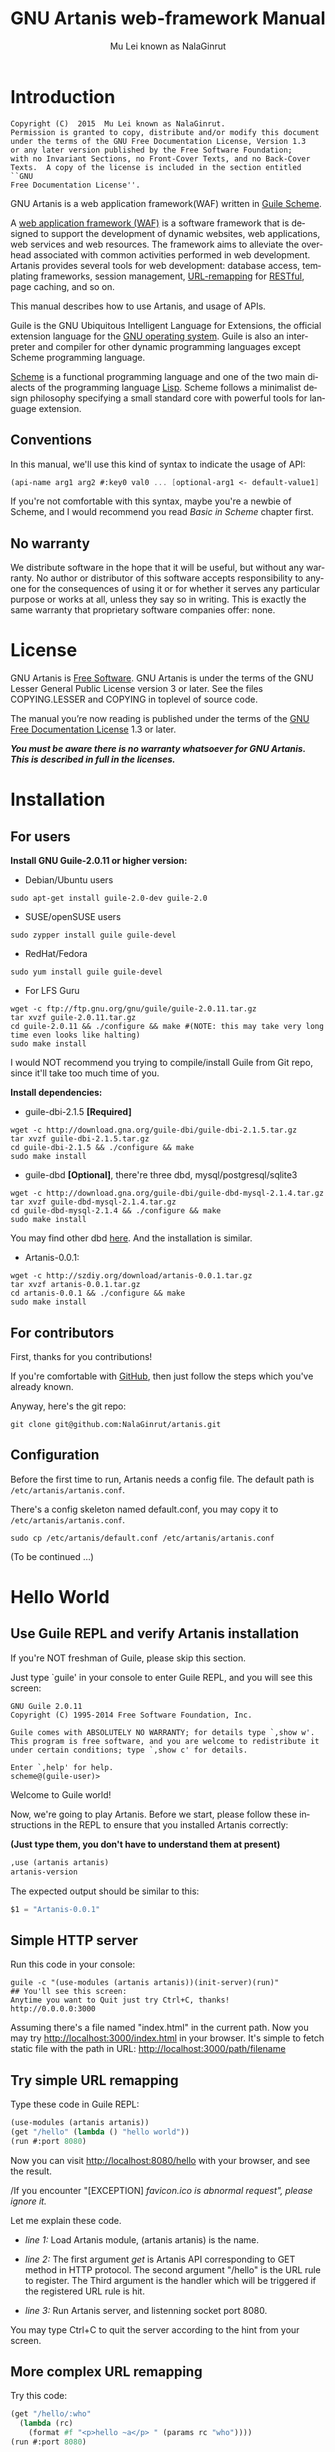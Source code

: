 #+TITLE: GNU Artanis web-framework Manual
#+AUTHOR: Mu Lei known as NalaGinrut
#+EMAIL: mulei@gnu.org
#+LANGUAGE: en
#+HTML_HEAD: <link rel="stylesheet" type="text/css" href="../css/manual.css" />
#+STARTUP: hidestar latexpreview

#+TEXINFO_FILENAME: artanis.info
#+TEXINFO_HEADER: @syncodeindex pg cp
#+TEXINFO_PRINTED_TITLE: GNU Artanis

#+OPTIONS: H:3 toc:t \n:nil ::t |:t ^:nil -:t f:t *:t tex:t d:(HIDE) tags:not-in-toc
#+OPTIONS: tex:t          Do the right thing automatically (MathJax)
#+OPTIONS: tex:verbatim   Verbatim export, for jsMath or so

* Introduction

#+begin_src nil
Copyright (C)  2015  Mu Lei known as NalaGinrut.
Permission is granted to copy, distribute and/or modify this document
under the terms of the GNU Free Documentation License, Version 1.3
or any later version published by the Free Software Foundation;
with no Invariant Sections, no Front-Cover Texts, and no Back-Cover
Texts.  A copy of the license is included in the section entitled ``GNU
Free Documentation License''.
#+end_src


GNU Artanis is a web application framework(WAF) written in [[http://www.gnu.org/software/guile/][Guile Scheme]].

A [[http://en.wikipedia.org/wiki/Web_application_framework][web application framework (WAF)]] is a software framework that is designed to support the development of dynamic websites,
web applications, web services and web resources.
The framework aims to alleviate the overhead associated with common activities performed in web development.
Artanis provides several tools for web development: database access, templating frameworks, session management, [[http://en.wikipedia.org/wiki/Rewrite_engine][URL-remapping]] for [[http://en.wikipedia.org/wiki/Representational_state_transfer][RESTful]], page caching, and so on.

This manual describes how to use Artanis, and usage of APIs.

Guile is the GNU Ubiquitous Intelligent Language for Extensions, the official extension language for the [[http://www.gnu.org/][GNU operating system]].
Guile is also an interpreter and compiler for other dynamic programming languages except Scheme programming language.

[[http://en.wikipedia.org/wiki/Scheme_%28programming_language%29][Scheme]] is a functional programming language and one of the two main dialects of the programming language [[http://en.wikipedia.org/wiki/Lisp_(programming_language)][Lisp]].
Scheme follows a minimalist design philosophy specifying a small standard core with powerful tools for language extension.
** Conventions
In this manual, we'll use this kind of syntax to indicate the usage of API:
#+begin_src scheme
(api-name arg1 arg2 #:key0 val0 ... [optional-arg1 <- default-value1] ...) 
#+end_src
If you're not comfortable with this syntax, maybe you're a newbie of Scheme, and I would recommend you read [[Basic in Scheme][Basic in Scheme]] chapter first.
** No warranty
We distribute software in the hope that it will be useful, but without any warranty. No author or distributor of this software accepts responsibility to anyone for the consequences of using it or for whether it serves any particular purpose or works at all, unless they say so in writing. This is exactly the same warranty that proprietary software companies offer: none.
* License
GNU Artanis is [[http://www.gnu.org/philosophy/free-sw.html][Free Software]]. GNU Artanis is under the terms of the GNU Lesser General Public License version 3 or later.
See the files COPYING.LESSER and COPYING in toplevel of source code.

The manual you’re now reading is published under the terms of the [[http://www.gnu.org/copyleft/fdl.html][GNU Free Documentation License]] 1.3 or later.

*/You must be aware there is no warranty whatsoever for GNU Artanis. This is described in full in the licenses./*
* Installation
** For users

*Install GNU Guile-2.0.11 or higher version:*

+ Debian/Ubuntu users
#+begin_src null
sudo apt-get install guile-2.0-dev guile-2.0
#+end_src

+ SUSE/openSUSE users
#+begin_src null
sudo zypper install guile guile-devel
#+end_src

+ RedHat/Fedora
#+begin_src null
sudo yum install guile guile-devel
#+end_src

+ For LFS Guru
#+begin_src null
wget -c ftp://ftp.gnu.org/gnu/guile/guile-2.0.11.tar.gz
tar xvzf guile-2.0.11.tar.gz
cd guile-2.0.11 && ./configure && make #(NOTE: this may take very long time even looks like halting)
sudo make install
#+end_src

I would NOT recommend you trying to compile/install Guile from Git repo, since it'll take too much time of you.

*Install dependencies:*

+ guile-dbi-2.1.5 *[Required]*
#+begin_src null
wget -c http://download.gna.org/guile-dbi/guile-dbi-2.1.5.tar.gz
tar xvzf guile-dbi-2.1.5.tar.gz
cd guile-dbi-2.1.5 && ./configure && make
sudo make install
#+end_src

+ guile-dbd *[Optional]*, there're three dbd, mysql/postgresql/sqlite3
#+begin_src null
wget -c http://download.gna.org/guile-dbi/guile-dbd-mysql-2.1.4.tar.gz
tar xvzf guile-dbd-mysql-2.1.4.tar.gz
cd guile-dbd-mysql-2.1.4 && ./configure && make
sudo make install
#+end_src
You may find other dbd [[http://download.gna.org/guile-dbi][here]]. And the installation is similar.

+ Artanis-0.0.1:
#+begin_src null
wget -c http://szdiy.org/download/artanis-0.0.1.tar.gz
tar xvzf artanis-0.0.1.tar.gz
cd artanis-0.0.1 && ./configure && make
sudo make install
#+end_src

** For contributors
First, thanks for you contributions!

If you're comfortable with [[https://github.com/NalaGinrut/artanis][GitHub]], then just follow the steps which you've already known.

Anyway, here's the git repo:

#+begin_src null
git clone git@github.com:NalaGinrut/artanis.git
#+end_src
** Configuration
Before the first time to run, Artanis needs a config file. The default path is =/etc/artanis/artanis.conf=.

There's a config skeleton named default.conf, you may copy it to =/etc/artanis/artanis.conf=.

#+begin_src nil
sudo cp /etc/artanis/default.conf /etc/artanis/artanis.conf
#+end_src

(To be continued ...) 
* Hello World
** Use Guile REPL and verify Artanis installation

If you're NOT freshman of Guile, please skip this section.

Just type `guile' in your console to enter Guile REPL, and you will see this screen:
#+begin_src null
GNU Guile 2.0.11
Copyright (C) 1995-2014 Free Software Foundation, Inc.

Guile comes with ABSOLUTELY NO WARRANTY; for details type `,show w'.
This program is free software, and you are welcome to redistribute it
under certain conditions; type `,show c' for details.

Enter `,help' for help.
scheme@(guile-user)>
#+end_src

Welcome to Guile world!

Now, we're going to play Artanis. Before we start, please follow these instructions in the REPL to ensure that you installed Artanis correctly:

*(Just type them, you don't have to understand them at present)*

#+begin_src scheme
,use (artanis artanis)
artanis-version
#+end_src

The expected output should be similar to this:
#+begin_src scheme
$1 = "Artanis-0.0.1"
#+end_src
** Simple HTTP server
Run this code in your console:
#+begin_src nil
guile -c "(use-modules (artanis artanis))(init-server)(run)"
## You'll see this screen:
Anytime you want to Quit just try Ctrl+C, thanks!
http://0.0.0.0:3000
#+end_src

Assuming there's a file named "index.html" in the current path. Now you may try http://localhost:3000/index.html in your browser.
It's simple to fetch static file with the path in URL: http://localhost:3000/path/filename
** Try simple URL remapping
Type these code in Guile REPL:
#+begin_src scheme
(use-modules (artanis artanis))
(get "/hello" (lambda () "hello world"))
(run #:port 8080)
#+end_src

Now you can visit http://localhost:8080/hello with your browser, and see the result.

/If you encounter "[EXCEPTION] /favicon.ico is abnormal request", please ignore it./

Let me explain these code.

+ /line 1:/ Load Artanis module, (artanis artanis) is the name.


+ /line 2:/ The first argument /get/ is Artanis API corresponding to GET method in HTTP protocol. The second argument "/hello" is the URL rule to register. The Third argument is the handler which will be triggered if the registered URL rule is hit.


+ /line 3:/ Run Artanis server, and listenning socket port 8080.

You may type Ctrl+C to quit the server according to the hint from your screen.
** More complex URL remapping
Try this code:
#+begin_src scheme
(get "/hello/:who"
  (lambda (rc)
    (format #f "<p>hello ~a</p> " (params rc "who"))))
(run #:port 8080)
#+end_src

Now you can try http://localhost:8080/hello/artanis in your browser.

There're two differences:
+ 1. The special rule, "=/hello/:who=", /:who/ means you can use /params/ to reference the value of this section of URL with the key "who". src_scheme[:exports code]{(params rc "who")} is the way for that.

+ 2. You may notice that the handler defined as an anonymous function with /lambda/ has one argument /rc/. It means /route context/ which preserve all the related context information. Many Artanis APIs need it, say, /params/.

And /format/ is a Scheme lib function. It is similar to /sprintf/ in C language, which outputs with a formatted pattern.
The second argument #f (means FALSE) indicates that returning the result as string type rather than printing out.
** Regex in URL remapping
You can use regex in the URL rule.
#+begin_src scheme
(get "/.+\\.(png|gif|jpeg)" static-page-emitter)
#+end_src

/static-page-emitter/ is an Artanis API which emits a static file like images to the client.
** Database operating
Artanis supports mysql/postgresql/sqlite3, we use mysql as a example here.

Please ensure that your DB service was started before you try.

*/If you encountered any problems, please check your config of DB first./* 
You can use DB without running a server.
#+begin_src scheme
(use-module (artanis artanis))
(define conn (connect-db 'mysql #:db-username "your_db_username"
                         #:db-name "your_db_name" #:db-passwd "your_passwd"))
(define mtable (map-table-from-DB conn))
((mtable 'create 'Persons '((name varchar 10) (age integer) (email varchar 20))) 'valid?)
;; ==> #t
(mtable 'set 'Persons #:name "nala" #:age 99 #:email "nala@artanis.com")
(mtable 'get 'Persons #:columns '(name email))
;; ==> ((("name" . "nala") ("email" . "nala@artanis.com")))
#+end_src

+ /map-table-from-DB/ is Artanis API handling tables in DB. Here, we define this mapping as the var /mtable/.


+ And we can use /mtable/ to handle tables, you can get values from table with 'get command. 


+ /mtable/ is a functon which accepts the first argument as a command, say 'create is a command to create a new table; 'set command is used to insert/update the table; 'get command for fetch the values of specified columns.


+ The second argument of /mtable/ is the name of the table as you guess. Please note that it's case sensitive. But the columns name could be case insensitive.


+ 'create command returns a function too, which also accepts an argument as a command. Here, we use 'valid? command to check if the table has been created successfully.

Here's just simple introduction. You may read the DB section in this manual for detail describing. 

Of course, you can use DB in your web application.
#+begin_src scheme
(get "/dbtest" #:conn #t ; apply for a DB connection from pool
  (lambda (rc)
    (let ((mtable (map-table-from-DB (:conn rc))))
      (object->string
        (mtable 'get 'Persons #:columns '(name email))))))

(run #:use-db? #t #:dbd 'mysql #:db-username "your_db_username"
     #:db-name "your_db_name" #:db-passwd "your_passwd" #:port 8080)
#+end_src

Now, try http://localhost:8080/dbtest in your browser.

Here're some explains:
+ The keyword-value pair src_scheme[:exports code]{#:conn #t} means applying for a DB connection from connection-pool. Then you can use src_scheme[:exports code]{(:conn rc)} to get the allocated connection for DB operations.


+ Finally, the handler needs to return a string as the HTTP response body, so we have to use Guile API /object->string/ to convert the query result to string, for this naive example case.

/Exercise: Return a beautiful table in HTML rather than using object->string./
* Basic in Scheme
This chapter introduces some useful documents to help you understand Scheme language well.
Feel free to come back here if you have any problem with Scheme syntax.

If any possbile, read them again and again. 

Scheme was introduced in 1975 by Gerald J. Sussman and Guy L. Steele Jr. and was the first dialect of Lisp to fully support lexical scoping,
first-class procedures, and continuations. In its earliest form it was a small language intended primarily for research and teaching,
supporting only a handful of predefined syntactic forms and procedures. Scheme is now a complete general-purpose programming language, though
it still derives its power from a small set of key concepts. Early implementations of the language were interpreter-based and slow, but
Guile Scheme is trying to implement sophisticated compiler that generate better optimized code, and even a plan for AOT compiler generated
native code in the future.

** For newbies

If you're not familiar with Guile Scheme, here's a simplest tutorial for you.

If you know basics of Scheme language, please skip this section.

I would recommend newbies to type/paste the code in Guile REPL following the guide in tutorial: 
[[http://web-artanis.com/scheme.html][Learn Scheme in 15 minutes]]

And here's a nice section in Guile manual for basics in Scheme:
[[https://www.gnu.org/software/guile/manual/guile.html#Hello-Scheme_0021][Hello Scheme]]

Please don't spend too much time on these tutorials, the purose is to let newbies get a little familiar with the grammar of Scheme.

** For Pythoners

These are good articles for Pythoners:

1. [[http://draketo.de/proj/guile-basics/][Guile basics from the perspective of a Pythonista]]
2. [[http://draketo.de/proj/py2guile][Going from Python to Guile Scheme]]

Still, please don't spend too much time on them, the purose is to let newbies get a little familiar with the grammar of Scheme.

** For Rubyist
Here's a geat article for Rubyist to learn Scheme:
1. [[http://wiki.call-cc.org/chicken-for-ruby-programmers][Scheme for ruby programmers]]
** For deep learners

These two books are very good for learning Scheme seriously:

1. [[http://www.scheme.com/tspl4/][The Scheme Programming Language]]
2. [[http://mitpress.mit.edu/sicp/][Structure and Interpretation of Computer Programs(SICP)]]

Please don't read them if you just want to use Artanis to build your webapp/site in few minutes.

If you really want to try these books seriously, please ignore Artanis before you done them.

But once you've done them *carefully*, you may want to write a new Artanis all by yourself.

Hold your horses. ;-)
* Basic in Artanis
** How to run a site with Artanis
This is the simplest case to run a site:
#+begin_src scheme
#!/bin/env guile
!#
(use-modules (artanis artanis))
(init-server)
(get "/hello" (lambda () "hello world"))
(run)
#+end_src
** Initialization
It's better to use (init-server) to init Artanis.
#+begin_src scheme
(init-server #:statics '(png jpg jpeg ico html js css) #:cache-statics? #f #:exclude '())
#+end_src
src_scheme[:exports code]{#:statics} specifies the static files with the extension file. Artanis is based on URL remapping, so this keyword avoids you to handle each static file types. In default, it coveres the most static file types. So you may ignore it usually.

src_scheme[:exports code]{#:cache-statics?} indicates if the static files should be cached.

src_scheme[:exports code]{#:exclude} specifies the types should be excluded. This is useful when you want to generate image files dynamically. Even js/css could be generated dynamically, depends your design.
** Registering handler of HTTP methods
Please read [[URL handling][URL handling]].
** Emit Response
#+begin_src scheme
(response-emit body #:status 200 #:headers '() #:mtime (current-time))
#+end_src

*body* is the response body, it can be bytevector or literal string (in HTML).

src_scheme[:exports code]{#:status} is HTTP status, 200 in default, which means OK.

src_scheme[:exports code]{#:headers} let you specify customized HTTP headers. The headers must follow certain format, you have to read about the [[http://www.gnu.org/software/guile/manual/html_node/HTTP-Headers.html#Response-Headers][Response Headers]].

src_scheme[:exports code]{#:mtime} specifies the modify time in the response. Artanis will generate it for you if you just ignore it.

#+begin_src scheme
(emit-response-with-file filename [headers <- '()])
#+end_src

*filename* is the filename to be sent as a response.

[headers] is the customized HTTP headers.

** Running server
#+begin_src scheme
(run #:host #f #:port #f #:debug #f #:use-db? #f
     #:dbd #f #:db-username #f #:db-passwd #f #:db-name #f)
#+end_src

/You may see all the keyword is #f in default, this means these items will be gotten from config file./

But you can specify them as will.

src_scheme[:exports code]{#:host} specify the hostname.

src_scheme[:exports code]{#:port} specify the socket port of the server.

src_scheme[:exports code]{#:debug} set #t if you want to enable debug mode. Maybe verbose.

src_scheme[:exports code]{#:use-db?} set #t if you want to use DB, and Artanis will init DB config for you.

src_scheme[:exports code]{#:dbd} choose dbd, there're three supported dbd: mysql, postgresql, and sqlite3.

src_scheme[:exports code]{#:db-username} specify the username of your DB server.

src_scheme[:exports code]{#:db-passwd} the DB password.

src_scheme[:exports code]{#:db-name} specify DB name.
** Working with Nginx
You may try Artanis+Nginx with so-called reverse proxy. 

*/I would recommend you use Nginx as the front server, since Artanis hasn't done its own async server-core which will be based on delimited-continuations. The current server has some caveats, in spite of the performance, you may suffer from slow-header-ddos if you use Artanis to serv you site directly. But it's fine when you use Nginx in front of Artanis./*

For example, you may add these lines to your /etc/nginx/nginx.conf:

#+begin_src conf
     location / {
             proxy_pass http://127.0.0.1:1234;
             proxy_set_header Host $host;
             proxy_set_header X-Real-IP $remote_addr;
             proxy_set_header X-Forwarded-For $proxy_add_x_forwarded_for;
     }
#+end_src
Then restart you Nginx:

#+begin_src null
sudo service nginx restart
#+end_src

And run artanis:
#+begin_src scheme
(run #:port 1234)
#+end_src
* URL remapping
** Introduction to URL remapping
URL remapping is used to modify a web URL's appearance to provide short, pretty or fancy, search engine friendly URLs. 
It's largly used in modern WAF(web application framework) to provide RESTful web APIs.
** URL handling
According to RFC2616, there're GET, POST, PUT, PATCH and DELETE methods. You may register handler for specified URL rule to these methods.

/There'd be HEAD method, but in Artanis, HEAD method is handled by the server, users can't use it./

The usage:
#+begin_src scheme
(method rule handler)
#+end_src

And the handler could be two types, depends on your need:
#+begin_src scheme
(lambda ()
  ...
  ret)

(lambda (rc)
  ...
  ret)
#+end_src

*ret* also has two types:

+ 1. literal string as the returned response body

+ 2. See [[Emit Response][Emit Response]] 

#+begin_src scheme
(get "/hello" (lambda () "hello world"))
#+end_src

For POST method:
#+begin_src scheme
(post "/auth" (lambda (rc) ...))
#+end_src
** Get params from URL
#+begin_src scheme
(params rc name)
;; e.g 
(get "/hello/:who" (lambda (rc) (params rc "who")))
#+end_src
** Redirect link
#+begin_src scheme
(redirect-to rc path [status <- 301])
;; e.g
(get "/aaa" (lambda (rc) (redirect-to rc "/bbb")))
(get "/bbb" (lambda () "ok bbb"))
#+end_src
* Layouts and Rendering in Artanis
** Templating
Templating provides a way to mix programming code into HTML.
** Templating for Pythoners
If you're familiar with Django, which implemented a DSL(Domain Specific Language) to express presentation rather than program logic. You may realize that the templating of Artanis has different philosophy.

In templating of Artanis, it's simply embedded Scheme code into HTML. Why? Because of the philosophy of FP(Functional Programming), everything could be a function. So obviously, src_scheme[:exports code]{(filesizeformat size)} is enough for understanding, and it's just simple function calling in prefix-notation. There's no need to implement DSL like src_python[:exports code]{size|filesizeformat} to increase the complexity of code. Let alone the syntax is very different from Python.

The syntax like src_python[:exports code]{size|filesizeformat} is postfix-notation used in stack-based languages, say Forth. Such a language used to delegate another programming paradigm named concatenative programming. It's very different from the paradigm of Scheme(functional programming), and the paradigm of Python(imperative programming).

The philosophy of Artanis templating is to bring it into correspondence with the paradigm of the language. And reduce the unnecessary complexities. [[http://en.wikipedia.org/wiki/KISS_principle][KISS]].
** Templating for Rubyists
Templating in Artanis looks very similar to Rails.

The Rails code:

#+begin_src ruby
<% if( @fullscreen == 1 ) %>
<%= "<div class='full'><p>...</p></div>" %>
<% end %>
#+end_src

And the same function in Artanis code:

#+begin_src scheme
<% (if (= fullscreen 1) %>
<% "<div class='full'><p>...</p></div>" %>
<% ) %>
#+end_src
** Templating APIs
#+begin_src scheme
(tpl->response filename/sxml [environment <- (the-environment)] [escape? <- #f])
(tpl->html filename/sxm [environment <- (the-environment)] [escape? <- #f])
#+end_src

/The difference is that tpl->html returns a string, but tpl->response will return HTTP response./

[environment] is the environment you want to pass in. We often ignore it. But if you want to ref some vars defined outside your
template string, you should pass (the-environment).

[escape?] If you want to HTML char-escaping with the returned string, set it to #t.
 
There're two kinds of different templating:
** Embedded Templating
Example:
Write a tpl file named "my.tpl":
#+begin_src html
<html>
  <p> <%= "This is tpl test!" %> </p>
  <p> <% (format #t "And this is ~a" (getcwd)) %> </p>
  <p> <%= external-var %> </p>
</html>
#+end_src

Of course, the ext filename ".tpl" is trivial, you may name it whatever you like.

#+begin_src scheme
(get "/test"
  (lambda (rc)
    (let ((external-var 123))
      (tpl->response "my.tpl" (the-environment)))))
(run #:port 8080)
#+end_src

In this case, make sure to put my.tpl to the same path with your Artanis code.

Because *exteral-var* is defined outside the file "my.tpl", and it's bound in /let/ with 123, you have to pass (the-environment). Or the template render will blame that it can't find variable named *external-var*.

If you don't have any external var needs to be referenced, just use src_scheme[:exports code]{(tpl->response "file.tpl")} is fine.
 
Then see http://localhost:3000/test in your browser.
** SXML Templating
[[http://en.wikipedia.org/wiki/SXML][SXML]] is an alternative syntax for writing XML data, using the form of S-expressions.

SXML is to Scheme as JSON is to ECMAScript(the so-called javascript). Maybe this explains clearer.

The benifit of SXML is to take advantage of quasiquote in Scheme. If you no little about it, then you may google "scheme quasiquote" for more details.

#+begin_src scheme
(tpl->response '(html (body (p (@ (id "content")) "hello world"))))
#+end_src

You would get a html string src_scheme[:exports code]{"<html><body><p id=\"content\">hello world</p></body></html>"}.

Let's see an example of quasiquote:

#+begin_src scheme
(let ((content "hello world"))
  (tpl->response `(html (body (p (@ (id "content")) ,content)))))
#+end_src

* Database
** ORM problem
ORM stands for Object Relational Mapping, which is a popular approach to handle relational DB nowadays, in OOP.

Of course, Guile has it's own Object System named [[https://www.gnu.org/software/guile/manual/html_node/GOOPS.html#GOOPS][GOOPS]]. Users may use OOP with it. And it's possible to implement ORM in Artanis as well.

However, FP fans realized that they don't have to use OOP if they can use FP features reasonably.

Besides, there're some criticism pointing to ORM:
+ [[http://martinfowler.com/bliki/OrmHate.html][ORM Hate]]

+ [[http://blogs.tedneward.com/2006/06/26/The+Vietnam+Of+Computer+Science.aspx][Vietnam of Computer Science]]

+ [[http://blog.codinghorror.com/object-relational-mapping-is-the-vietnam-of-computer-science/][Object-Relational Mapping is the Vietnam of Computer Science]]

And here're some known ways for trying to solve the problems of ORM:

+ 1. */Give up ORM/*.


+ 2. */Give up relational storage model/*. Don't use relational DB, pick up others, say, No-SQL. Well, this way is not cool when you have to use relational DB.


+ 3. */Manual mapping/*. Write SQL code directly. It's fine sometimes. But the code increases when things get complicated. Refactoring and reusing would be worth to consider.


+ 4. */Limited ORM/*. Limited the utility of ORM. And use ORM to solve part of your work rather than whole, depends on you. This may avoid some problems.


+ 5. */SQL related DSL/*. Design a new language. LINQ from Microsoft is one of the cases.


+ 6. */Integration of relational concepts into frameworks/*. Well, harder than 5, but worth to try.


+ 7. */Stateless/*. This is the critical hit to complexity and unreliability.

Basically, Artanis has no ORM yet, and maybe never. Artanis is trying to experiment new ways to solve the problems of ORM.

Artanis provides three ways to complete this mission. All of them, are *experimental* at present.

+ SSQL (1,3,5)

+ FPRM (4,7)

+ SQL Mapping (1,3,6)
** SSQL (experimental)
The concept of SSQL is very easy. Write SQL in S-expr. 

Usage:
#+begin_src scheme
(->sql sql-statement)
(where #:key val ... [literal string])
(having #:key val ... [literal string])
(/or conds ...)
(/and conds ...)
#+end_src

For example:
#+begin_src scheme
(->sql select * from 'Persons (where #:city "Shenzhen"))
(->sql select '(age name) from 'Persons (where "age < 30"))
#+end_src
** FPRM (experimental)
FPRM stands for Functional Programming Relational Mapping. It's a new word I invented. But it's not new concept. FP here indicates *stateless*. 

/FPRM is still experimental and work-in-progress./
*** Connect to DB server
#+begin_src scheme
;; usage 1:
(connect-db dbd init-str)

;; usage 2:
(connect-db dbd #:db-name "artanis" #:db-username "root" #:db-passwd "" #:proto "tcp" #:host "localhost" #:port 3306) 
#+end_src

+ *dbd* is a string, could be "mysql", "postgresql", and "sqlite3".


+ *init-str* is a string for DB init, for example:
#+begin_src scheme
(connect-db "mysql" "root:123:artanis:tcp:localhost:3306")
#+end_src

+ src_scheme[:exports code]{#:db-name} specifies the DB name.


+ src_scheme[:exports code]{#:db-username} specifis the DB username.


+ src_scheme[:exports code]{#:proto} specifies the socket protocol, which is related to DB server you choosen.


+ src_scheme[:exports code]{#:host} specifies the host name.


+ src_scheme[:exports code]{#:port} specifies the socket port.
*** Map DB table
#+begin_src scheme
(define my-table (map-table-from-DB rc/conn))
#+end_src

*rc/conn* can be route-context or connection of DB.

map-table-from-DB returns a function, we named it *my-table* here for explaining.
*** Create table
#+begin_src scheme
(my-table 'create table-name defs #:if-exists? #f #:primary-keys '() #:engine #f)
#+end_src

+ *table-name* specifies the name of the table in DB.


+ *defs* is a list to define the columns' types. For example:
#+begin_src scheme
'((name varchar 10) (age integer) (email varchar 20))
#+end_src


+ src_scheme[:exports code]{#:if-exists?} has two kinds of possible options:
  + '*overwrite* or '*drop* means overwriting the existed table if possible.
  + '*ignore* means ignore the table when there's an existed one.


+ src_scheme[:exports code]{#:primary-keys} specifies the primary keys in the created table.


+ src_scheme[:exports code]{#:engine} specifies the engine, depends on the dbd you chosen.
*** Get columns from table
#+begin_src scheme
(my-table 'get table-name #:columns '(*) #:functions '() #:ret 'all #:group-by #f #:order-by #f)
#+end_src

+ src_scheme[:exports code]{#:column} is the columns list you wanted.


+ src_scheme[:exports code]{#:functions} is built-in functions calling, e.g:
#+begin_src scheme
#:functions '((count Persons.Lastname))
#+end_src


+ src_scheme[:exports code]{#:ret} specifies how to return the result, there're three options:
  + 'all for returning all results
  + 'top for returning the first result
  + integer (larger than 0), you specify the number.


+ src_scheme[:exports code]{#:group-by} used in conjunction with the aggregate functions to group the result-set by one or more columns.


+ src_scheme[:exports code]{#:order-by} used to sort the result-set by one or more columns.


For example, to get Lastname and City column, and return the first result.
#+begin_src scheme
(my-table 'get 'Persons #:columns '(Lastname City) #:ret 'top)
#+end_src
*** Set values to table
#+begin_src scheme
(my-table 'set table-name . kargs)
#+end_src

*kargs* is a var-list to accept the key-value arguments.

For example:
#+begin_src scheme
(mtable 'set 'Persons #:name "nala" #:age 99 #:email "nala@artanis.com")
#+end_src

*** Drop a table
#+begin_src scheme
(mtable 'drop table-name)
#+end_src
*** Check existance of table
#+begin_src scheme
;; case sensitive
(mtable 'exists? table-name . columns)
;; or for case-insensitive
(mtable 'ci-exists? table-name . columns)
#+end_src

For example:
#+begin_src scheme
(mtable 'exists? 'Persons 'city 'lastname)
#+end_src
*** Get schema of a table
#+begin_src scheme
(mtable 'schema table-name)
#+end_src

/NOTE: all the returned name of schema will be downcased./
*** SQL Mapping (experimental)
To be continued ...
* MIME
src_scheme[:exports code]{#:mime} method is used to return the proper MIME type in the HTTP response.
#+begin_src scheme
#:mime type ; for registering type
(:mime rc body) ; for emit the reponse with the proper MIME 
#+end_src
** JSON
Artanis intergrated the third-party module [[https://github.com/aconchillo/guile-json][guile-json]]. 
You may use #:mime method to handle JSON:
#+begin_src scheme
(get "/json" #:mime 'json
  (lambda (rc)
    (let ((j (json (object ("name" "nala") ("age" "15")))))
      (:mime rc j))))
#+end_src
** CSV
Artanis intergrated the third-party module [[https://github.com/NalaGinrut/guile-csv][guile-csv]]. You may use #:mime method to handle CSV:
#+begin_src scheme
(get "/csv" #:mime 'csv
  (lambda (rc)
    (:mime rc '(("a" "1") ("b" "2")))))
#+end_src
** XML
In Scheme, XML is handled with SXML. Another way is to use strings appending method.
#+begin_src scheme
(get "/xml" #:mime 'xml
  (lambda (rc)
    (:mime rc '(*TOP* (WEIGHT (@ (unit "pound")) (NET (@ (certified "certified")) "67") (GROSS "95"))))))
#+end_src
** SXML
You can use SXML to replace XML for exchanging data format. This way saves some bandwidth.
#+begin_src scheme
(get "/sxml" #:mime 'sxml
  (lambda (rc)
    (:mime rc '((a 1) (b 2)))))
#+end_src
* Sessions
You have to use src_scheme[:exports code]{#:session #t} while you defining URL rule handler.
#+begin_src scheme
(post "/auth" #:session mode
  (lambda (rc) ...))    
#+end_src

*mode* could be:
+ #t or 'spawn, to spawn a new session, the name of sid is "sid" in default.
+ `(spawn ,sid) specify a name of sid to spawn.
+ `(spawn ,sid ,proc) specify a name of sid and a proc to *define your own session spawner*.

And the APIs of session is :session
#+begin_src scheme
(:session rc cmd)
#+end_src

*cmd* could be:
+  'check to check session with name "sid".
+  `(check ,sid) to check session with a specified sid name.
+  'check-and-spawn check "sid" first, if no, then spawn it.
+  `(check-and-spawn ,sid) the same with above, but specifed name of sid.
+  `(check-and-spawn-and-keep ,sid) check then spawn then keep it, with the name of sid.
+  'spawn spawn a session with the name "sid".
+  'spawn-and-keep spawn a session then keep with the name "sid".
* Cookies
You have to use src_scheme[:exports code]{#:session #t} while you defining URL rule handler.
#+begin_src scheme
(get "/cookie-test" #:cookies mode
  (lambda (rc) ...))    
#+end_src

*mode* could be:
+ ('names names ...) specifies the name list of the cookies.
+ ('custom (names ...) maker setter getter modifier) specify a more complicated customized cookie handers.

And the APIs:
#+begin_src scheme
(:cookies-set! rc cookie-name key val)

(:cookies-ref rc cookie-name key)

(:cookies-setattr! rc cookie-name #:expir #f #:domain #f #:path #f #:secure #f #:http-only #f)

(:cookies-remove! rc key) ; remove cookie from client

(:cookies-update! rc) ; cookies operations won't work unless you update it
#+end_src

*NOTE*: You don't have to call src_scheme[:exports code]{:cookies-update!} yourself, since it'll be called automatically by the hook before response.

For example:
#+begin_src scheme
(get "/cookie" #:cookies '(names cc)
  (lambda (rc)
    (:cookies-set! rc 'cc "sid" "123321")
    "ok"))

(get "/cookie/:expires" #:cookies '(names cc)
  (lambda (rc)
    (:cookies-set! rc 'cc "sid" "123321")
    (:cookies-setattr! rc 'cc #:expir (string->number (params rc "expires")))
    "ok"))
#+end_src

Now you may use this command in the console to see the result:
#+begin_src nil
curl --head localhost:3000/cookie
# and
curl --head localhost:3000/cookie/120
#+end_src
* Authentication
Artanis provides flexible mechanism for authentication.
** Basic Authentication
HTTP Basic authentication (BA) implementation is the simplest technique for enforcing access controls to web resources because it doesn't require cookies, session identifier and login pages. Rather, HTTP Basic authentication uses static, standard HTTP headers which means that no handshakes have to be done in anticipation.

The BA mechanism provides no confidentiality protection for the transmitted credentials. They are merely encoded with Base64 in transit, but not encrypted or hashed in any way. Basic Authentication is, therefore, typically used over HTTPS.

/*GNU Artanis doesn't support HTTPS at present, it's planned to support it in the future.*/
* Cache
To be continued ...
* Appendix A GNU Free Documentation License
Version 1.3, 3 November 2008
Copyright © 2000, 2001, 2002, 2007, 2008 Free Software Foundation, Inc.
http://fsf.org/

Everyone is permitted to copy and distribute verbatim copies
of this license document, but changing it is not allowed.
PREAMBLE
The purpose of this License is to make a manual, textbook, or other functional and useful document free in the sense of freedom: to assure everyone the effective freedom to copy and redistribute it, with or without modifying it, either commercially or noncommercially. Secondarily, this License preserves for the author and publisher a way to get credit for their work, while not being considered responsible for modifications made by others.

This License is a kind of “copyleft”, which means that derivative works of the document must themselves be free in the same sense. It complements the GNU General Public License, which is a copyleft license designed for free software.

We have designed this License in order to use it for manuals for free software, because free software needs free documentation: a free program should come with manuals providing the same freedoms that the software does. But this License is not limited to software manuals; it can be used for any textual work, regardless of subject matter or whether it is published as a printed book. We recommend this License principally for works whose purpose is instruction or reference.

APPLICABILITY AND DEFINITIONS
This License applies to any manual or other work, in any medium, that contains a notice placed by the copyright holder saying it can be distributed under the terms of this License. Such a notice grants a world-wide, royalty-free license, unlimited in duration, to use that work under the conditions stated herein. The “Document”, below, refers to any such manual or work. Any member of the public is a licensee, and is addressed as “you”. You accept the license if you copy, modify or distribute the work in a way requiring permission under copyright law.

A “Modified Version” of the Document means any work containing the Document or a portion of it, either copied verbatim, or with modifications and/or translated into another language.

A “Secondary Section” is a named appendix or a front-matter section of the Document that deals exclusively with the relationship of the publishers or authors of the Document to the Document’s overall subject (or to related matters) and contains nothing that could fall directly within that overall subject. (Thus, if the Document is in part a textbook of mathematics, a Secondary Section may not explain any mathematics.) The relationship could be a matter of historical connection with the subject or with related matters, or of legal, commercial, philosophical, ethical or political position regarding them.

The “Invariant Sections” are certain Secondary Sections whose titles are designated, as being those of Invariant Sections, in the notice that says that the Document is released under this License. If a section does not fit the above definition of Secondary then it is not allowed to be designated as Invariant. The Document may contain zero Invariant Sections. If the Document does not identify any Invariant Sections then there are none.

The “Cover Texts” are certain short passages of text that are listed, as Front-Cover Texts or Back-Cover Texts, in the notice that says that the Document is released under this License. A Front-Cover Text may be at most 5 words, and a Back-Cover Text may be at most 25 words.

A “Transparent” copy of the Document means a machine-readable copy, represented in a format whose specification is available to the general public, that is suitable for revising the document straightforwardly with generic text editors or (for images composed of pixels) generic paint programs or (for drawings) some widely available drawing editor, and that is suitable for input to text formatters or for automatic translation to a variety of formats suitable for input to text formatters. A copy made in an otherwise Transparent file format whose markup, or absence of markup, has been arranged to thwart or discourage subsequent modification by readers is not Transparent. An image format is not Transparent if used for any substantial amount of text. A copy that is not “Transparent” is called “Opaque”.

Examples of suitable formats for Transparent copies include plain ASCII without markup, Texinfo input format, LaTeX input format, SGML or XML using a publicly available DTD, and standard-conforming simple HTML, PostScript or PDF designed for human modification. Examples of transparent image formats include PNG, XCF and JPG. Opaque formats include proprietary formats that can be read and edited only by proprietary word processors, SGML or XML for which the DTD and/or processing tools are not generally available, and the machine-generated HTML, PostScript or PDF produced by some word processors for output purposes only.

The “Title Page” means, for a printed book, the title page itself, plus such following pages as are needed to hold, legibly, the material this License requires to appear in the title page. For works in formats which do not have any title page as such, “Title Page” means the text near the most prominent appearance of the work’s title, preceding the beginning of the body of the text.

The “publisher” means any person or entity that distributes copies of the Document to the public.

A section “Entitled XYZ” means a named subunit of the Document whose title either is precisely XYZ or contains XYZ in parentheses following text that translates XYZ in another language. (Here XYZ stands for a specific section name mentioned below, such as “Acknowledgements”, “Dedications”, “Endorsements”, or “History”.) To “Preserve the Title” of such a section when you modify the Document means that it remains a section “Entitled XYZ” according to this definition.

The Document may include Warranty Disclaimers next to the notice which states that this License applies to the Document. These Warranty Disclaimers are considered to be included by reference in this License, but only as regards disclaiming warranties: any other implication that these Warranty Disclaimers may have is void and has no effect on the meaning of this License.

VERBATIM COPYING
You may copy and distribute the Document in any medium, either commercially or noncommercially, provided that this License, the copyright notices, and the license notice saying this License applies to the Document are reproduced in all copies, and that you add no other conditions whatsoever to those of this License. You may not use technical measures to obstruct or control the reading or further copying of the copies you make or distribute. However, you may accept compensation in exchange for copies. If you distribute a large enough number of copies you must also follow the conditions in section 3.

You may also lend copies, under the same conditions stated above, and you may publicly display copies.

COPYING IN QUANTITY
If you publish printed copies (or copies in media that commonly have printed covers) of the Document, numbering more than 100, and the Document’s license notice requires Cover Texts, you must enclose the copies in covers that carry, clearly and legibly, all these Cover Texts: Front-Cover Texts on the front cover, and Back-Cover Texts on the back cover. Both covers must also clearly and legibly identify you as the publisher of these copies. The front cover must present the full title with all words of the title equally prominent and visible. You may add other material on the covers in addition. Copying with changes limited to the covers, as long as they preserve the title of the Document and satisfy these conditions, can be treated as verbatim copying in other respects.

If the required texts for either cover are too voluminous to fit legibly, you should put the first ones listed (as many as fit reasonably) on the actual cover, and continue the rest onto adjacent pages.

If you publish or distribute Opaque copies of the Document numbering more than 100, you must either include a machine-readable Transparent copy along with each Opaque copy, or state in or with each Opaque copy a computer-network location from which the general network-using public has access to download using public-standard network protocols a complete Transparent copy of the Document, free of added material. If you use the latter option, you must take reasonably prudent steps, when you begin distribution of Opaque copies in quantity, to ensure that this Transparent copy will remain thus accessible at the stated location until at least one year after the last time you distribute an Opaque copy (directly or through your agents or retailers) of that edition to the public.

It is requested, but not required, that you contact the authors of the Document well before redistributing any large number of copies, to give them a chance to provide you with an updated version of the Document.

MODIFICATIONS
You may copy and distribute a Modified Version of the Document under the conditions of sections 2 and 3 above, provided that you release the Modified Version under precisely this License, with the Modified Version filling the role of the Document, thus licensing distribution and modification of the Modified Version to whoever possesses a copy of it. In addition, you must do these things in the Modified Version:

Use in the Title Page (and on the covers, if any) a title distinct from that of the Document, and from those of previous versions (which should, if there were any, be listed in the History section of the Document). You may use the same title as a previous version if the original publisher of that version gives permission.
List on the Title Page, as authors, one or more persons or entities responsible for authorship of the modifications in the Modified Version, together with at least five of the principal authors of the Document (all of its principal authors, if it has fewer than five), unless they release you from this requirement.
State on the Title page the name of the publisher of the Modified Version, as the publisher.
Preserve all the copyright notices of the Document.
Add an appropriate copyright notice for your modifications adjacent to the other copyright notices.
Include, immediately after the copyright notices, a license notice giving the public permission to use the Modified Version under the terms of this License, in the form shown in the Addendum below.
Preserve in that license notice the full lists of Invariant Sections and required Cover Texts given in the Document’s license notice.
Include an unaltered copy of this License.
Preserve the section Entitled “History”, Preserve its Title, and add to it an item stating at least the title, year, new authors, and publisher of the Modified Version as given on the Title Page. If there is no section Entitled “History” in the Document, create one stating the title, year, authors, and publisher of the Document as given on its Title Page, then add an item describing the Modified Version as stated in the previous sentence.
Preserve the network location, if any, given in the Document for public access to a Transparent copy of the Document, and likewise the network locations given in the Document for previous versions it was based on. These may be placed in the “History” section. You may omit a network location for a work that was published at least four years before the Document itself, or if the original publisher of the version it refers to gives permission.
For any section Entitled “Acknowledgements” or “Dedications”, Preserve the Title of the section, and preserve in the section all the substance and tone of each of the contributor acknowledgements and/or dedications given therein.
Preserve all the Invariant Sections of the Document, unaltered in their text and in their titles. Section numbers or the equivalent are not considered part of the section titles.
Delete any section Entitled “Endorsements”. Such a section may not be included in the Modified Version.
Do not retitle any existing section to be Entitled “Endorsements” or to conflict in title with any Invariant Section.
Preserve any Warranty Disclaimers.
If the Modified Version includes new front-matter sections or appendices that qualify as Secondary Sections and contain no material copied from the Document, you may at your option designate some or all of these sections as invariant. To do this, add their titles to the list of Invariant Sections in the Modified Version’s license notice. These titles must be distinct from any other section titles.

You may add a section Entitled “Endorsements”, provided it contains nothing but endorsements of your Modified Version by various parties—for example, statements of peer review or that the text has been approved by an organization as the authoritative definition of a standard.

You may add a passage of up to five words as a Front-Cover Text, and a passage of up to 25 words as a Back-Cover Text, to the end of the list of Cover Texts in the Modified Version. Only one passage of Front-Cover Text and one of Back-Cover Text may be added by (or through arrangements made by) any one entity. If the Document already includes a cover text for the same cover, previously added by you or by arrangement made by the same entity you are acting on behalf of, you may not add another; but you may replace the old one, on explicit permission from the previous publisher that added the old one.

The author(s) and publisher(s) of the Document do not by this License give permission to use their names for publicity for or to assert or imply endorsement of any Modified Version.

COMBINING DOCUMENTS
You may combine the Document with other documents released under this License, under the terms defined in section 4 above for modified versions, provided that you include in the combination all of the Invariant Sections of all of the original documents, unmodified, and list them all as Invariant Sections of your combined work in its license notice, and that you preserve all their Warranty Disclaimers.

The combined work need only contain one copy of this License, and multiple identical Invariant Sections may be replaced with a single copy. If there are multiple Invariant Sections with the same name but different contents, make the title of each such section unique by adding at the end of it, in parentheses, the name of the original author or publisher of that section if known, or else a unique number. Make the same adjustment to the section titles in the list of Invariant Sections in the license notice of the combined work.

In the combination, you must combine any sections Entitled “History” in the various original documents, forming one section Entitled “History”; likewise combine any sections Entitled “Acknowledgements”, and any sections Entitled “Dedications”. You must delete all sections Entitled “Endorsements.”

COLLECTIONS OF DOCUMENTS
You may make a collection consisting of the Document and other documents released under this License, and replace the individual copies of this License in the various documents with a single copy that is included in the collection, provided that you follow the rules of this License for verbatim copying of each of the documents in all other respects.

You may extract a single document from such a collection, and distribute it individually under this License, provided you insert a copy of this License into the extracted document, and follow this License in all other respects regarding verbatim copying of that document.

AGGREGATION WITH INDEPENDENT WORKS
A compilation of the Document or its derivatives with other separate and independent documents or works, in or on a volume of a storage or distribution medium, is called an “aggregate” if the copyright resulting from the compilation is not used to limit the legal rights of the compilation’s users beyond what the individual works permit. When the Document is included in an aggregate, this License does not apply to the other works in the aggregate which are not themselves derivative works of the Document.

If the Cover Text requirement of section 3 is applicable to these copies of the Document, then if the Document is less than one half of the entire aggregate, the Document’s Cover Texts may be placed on covers that bracket the Document within the aggregate, or the electronic equivalent of covers if the Document is in electronic form. Otherwise they must appear on printed covers that bracket the whole aggregate.

TRANSLATION
Translation is considered a kind of modification, so you may distribute translations of the Document under the terms of section 4. Replacing Invariant Sections with translations requires special permission from their copyright holders, but you may include translations of some or all Invariant Sections in addition to the original versions of these Invariant Sections. You may include a translation of this License, and all the license notices in the Document, and any Warranty Disclaimers, provided that you also include the original English version of this License and the original versions of those notices and disclaimers. In case of a disagreement between the translation and the original version of this License or a notice or disclaimer, the original version will prevail.

If a section in the Document is Entitled “Acknowledgements”, “Dedications”, or “History”, the requirement (section 4) to Preserve its Title (section 1) will typically require changing the actual title.

TERMINATION
You may not copy, modify, sublicense, or distribute the Document except as expressly provided under this License. Any attempt otherwise to copy, modify, sublicense, or distribute it is void, and will automatically terminate your rights under this License.

However, if you cease all violation of this License, then your license from a particular copyright holder is reinstated (a) provisionally, unless and until the copyright holder explicitly and finally terminates your license, and (b) permanently, if the copyright holder fails to notify you of the violation by some reasonable means prior to 60 days after the cessation.

Moreover, your license from a particular copyright holder is reinstated permanently if the copyright holder notifies you of the violation by some reasonable means, this is the first time you have received notice of violation of this License (for any work) from that copyright holder, and you cure the violation prior to 30 days after your receipt of the notice.

Termination of your rights under this section does not terminate the licenses of parties who have received copies or rights from you under this License. If your rights have been terminated and not permanently reinstated, receipt of a copy of some or all of the same material does not give you any rights to use it.

FUTURE REVISIONS OF THIS LICENSE
The Free Software Foundation may publish new, revised versions of the GNU Free Documentation License from time to time. Such new versions will be similar in spirit to the present version, but may differ in detail to address new problems or concerns. See http://www.gnu.org/copyleft/.

Each version of the License is given a distinguishing version number. If the Document specifies that a particular numbered version of this License “or any later version” applies to it, you have the option of following the terms and conditions either of that specified version or of any later version that has been published (not as a draft) by the Free Software Foundation. If the Document does not specify a version number of this License, you may choose any version ever published (not as a draft) by the Free Software Foundation. If the Document specifies that a proxy can decide which future versions of this License can be used, that proxy’s public statement of acceptance of a version permanently authorizes you to choose that version for the Document.

RELICENSING
“Massive Multiauthor Collaboration Site” (or “MMC Site”) means any World Wide Web server that publishes copyrightable works and also provides prominent facilities for anybody to edit those works. A public wiki that anybody can edit is an example of such a server. A “Massive Multiauthor Collaboration” (or “MMC”) contained in the site means any set of copyrightable works thus published on the MMC site.

“CC-BY-SA” means the Creative Commons Attribution-Share Alike 3.0 license published by Creative Commons Corporation, a not-for-profit corporation with a principal place of business in San Francisco, California, as well as future copyleft versions of that license published by that same organization.

“Incorporate” means to publish or republish a Document, in whole or in part, as part of another Document.

An MMC is “eligible for relicensing” if it is licensed under this License, and if all works that were first published under this License somewhere other than this MMC, and subsequently incorporated in whole or in part into the MMC, (1) had no cover texts or invariant sections, and (2) were thus incorporated prior to November 1, 2008.

The operator of an MMC Site may republish an MMC contained in the site under CC-BY-SA on the same site at any time before August 1, 2009, provided the MMC is eligible for relicensing.

ADDENDUM: How to use this License for your documents

To use this License in a document you have written, include a copy of the License in the document and put the following copyright and license notices just after the title page:

  Copyright (C)  year  your name.
  Permission is granted to copy, distribute and/or modify this document
  under the terms of the GNU Free Documentation License, Version 1.3
  or any later version published by the Free Software Foundation;
  with no Invariant Sections, no Front-Cover Texts, and no Back-Cover
  Texts.  A copy of the license is included in the section entitled ``GNU
  Free Documentation License''.
If you have Invariant Sections, Front-Cover Texts and Back-Cover Texts, replace the “with…Texts.” line with this:

    with the Invariant Sections being list their titles, with
    the Front-Cover Texts being list, and with the Back-Cover Texts
    being list.
If you have Invariant Sections without Cover Texts, or some other combination of the three, merge those two alternatives to suit the situation.

If your document contains nontrivial examples of program code, we recommend releasing these examples in parallel under your choice of free software license, such as the GNU General Public License, to permit their use in free software.
